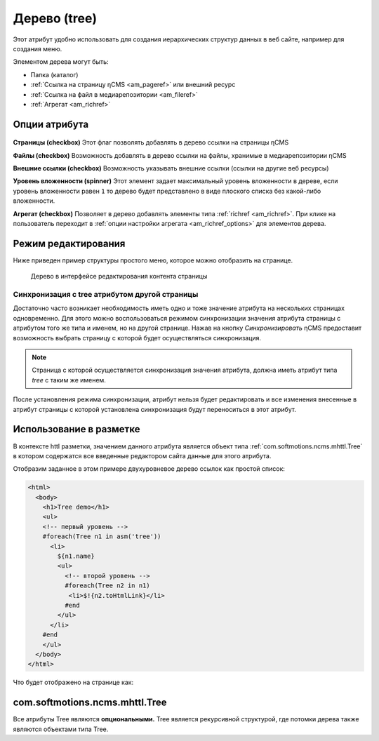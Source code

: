 .. _am_tree:

Дерево (tree)
=============

Этот атрибут удобно использовать для создания иерархических
структур данных в веб сайте, например для создания меню.

Элементом дерева могут быть:

* Папка (каталог)
* :ref:`Ссылка на страницу ηCMS <am_pageref>` или внешний ресурс
* :ref:`Ссылка на файл в медиарепозитории <am_fileref>`
* :ref:`Агрегат <am_richref>`

Опции атрибута
--------------

.. figure:: img/tree_img1.png

**Страницы (checkbox)** Этот флаг позволять добавлять в дерево ссылки на страницы ηCMS

**Файлы (checkbox)** Возможность добавлять в дерево ссылки на файлы, хранимые в медиарепозитории ηCMS

**Внешние ссылки (checkbox)** Возможность указывать внешние ссылки (ссылки на другие веб ресурсы)

**Уровень вложенности (spinner)** Этот элемент задает максимальный уровень вложенности в дереве,
если уровень вложенности равен ``1`` то дерево будет представлено в виде плоского списка без какой-либо
вложенности.

**Агрегат (checkbox)** Позволяет в дерево добавлять элементы типа :ref:`richref <am_richref>`.
При клике на |IG| пользователь переходит в :ref:`опции настройки агрегата <am_richref_options>` для
элементов дерева.


.. |IG| image:: img/tree_img2.png
    :align: bottom

Режим редактирования
--------------------

Ниже приведен пример структуры простого меню,
которое можно отобразить на странице.

.. figure:: img/tree_img3.png

    Дерево в интерфейсе редактирования контента страницы

Синхронизация с tree атрибутом другой страницы
^^^^^^^^^^^^^^^^^^^^^^^^^^^^^^^^^^^^^^^^^^^^^^

Достаточно часто возникает необходимость иметь одно и тоже значение атрибута
на нескольких страницах одновременно.
Для этого можно воспользоваться режимом синхронизации значения атрибута страницы
с атрибутом того же типа и именем, но на другой странице.
Нажав на кнопку `Синхронизировать` ηCMS предоставит возможность выбрать
страницу с которой будет осуществляться синхронизация.

.. note::

    Страница с которой осуществляется синхронизация значения
    атрибута, должна иметь атрибут типа `tree` с таким же именем.

После установления режима синхронизации, атрибут нельзя будет
редактировать и все изменения внесенные в атрибут страницы с которой
установлена синхронизация будут переноситься в этот атрибут.

.. figure:: img/tree_img4.png


Использование в разметке
------------------------

В контексте httl разметки, значением данного атрибута
является объект типа :ref:`com.softmotions.ncms.mhttl.Tree`
в котором содержатся все введенные редактором сайта данные
для этого атрибута.


Отобразим заданное в этом примере двухуровневое дерево ссылок
как простой список:

.. code-block:: html

    <html>
      <body>
        <h1>Tree demo</h1>
        <ul>
        <!-- первый уровень -->
        #foreach(Tree n1 in asm('tree'))
          <li>
            ${n1.name}
            <ul>
              <!-- второй уровень -->
              #foreach(Tree n2 in n1)
               <li>$!{n2.toHtmlLink}</li>
              #end
            </ul>
          </li>
        #end
        </ul>
      </body>
    </html>

Что будет отображено на странице как:

.. figure:: img/tree_img5.png


.. _com.softmotions.ncms.mhttl.Tree:

com.softmotions.ncms.mhttl.Tree
-------------------------------

Все атрибуты Tree являются **опциональными.**
Tree является рекурсивной структурой, где
потомки дерева также являются объектами типа Tree.

.. js:attribute:: Long Tree.id

    Идентификатор объекта связанного с текущим
    элементом дерева. Например это может быть
    идентификатор файла в медиарепозитории, если
    элемент дерева - ссылка на файл. Или
    идентификатор страницы в иерархии навигации
    при отображении :ref:`хлебных крошек <am_breadcrumbs>`

.. js:attribute:: String Tree.name

    Имя текущего элемента

.. js:attribute:: String Tree.extra

    Дополнительная строка связанная с элементом дерева

.. js:attribute:: String Tree.link

    Если элемент дерева является ссылкой
    на страницу (веб ресурс) или файл, то этот атрибут
    хранит HTTP ссылку до ресурса.

.. js:attribute:: RichRef Tree.richRef

    Этот атрибут не `null` в том случае
    если элементом дерева является :ref:`richref <com.softmotions.ncms.mhttl.RichRef>`

.. js:attribute:: Map<String,Object> Tree.attributes

    Дополнительные атрибуты связанные с элементом дерева

.. js:attribute:: List<Tree> Tree.children

    Потомки текущего элемента дерева.
    В :ref:`httl <HTTL>` коде итерация по объекту
    дерева означает итерацию по его прямым потомкам

    .. code-block:: text

        #foreach(Tree n1 in asm('tree'))
            ...
        #end


